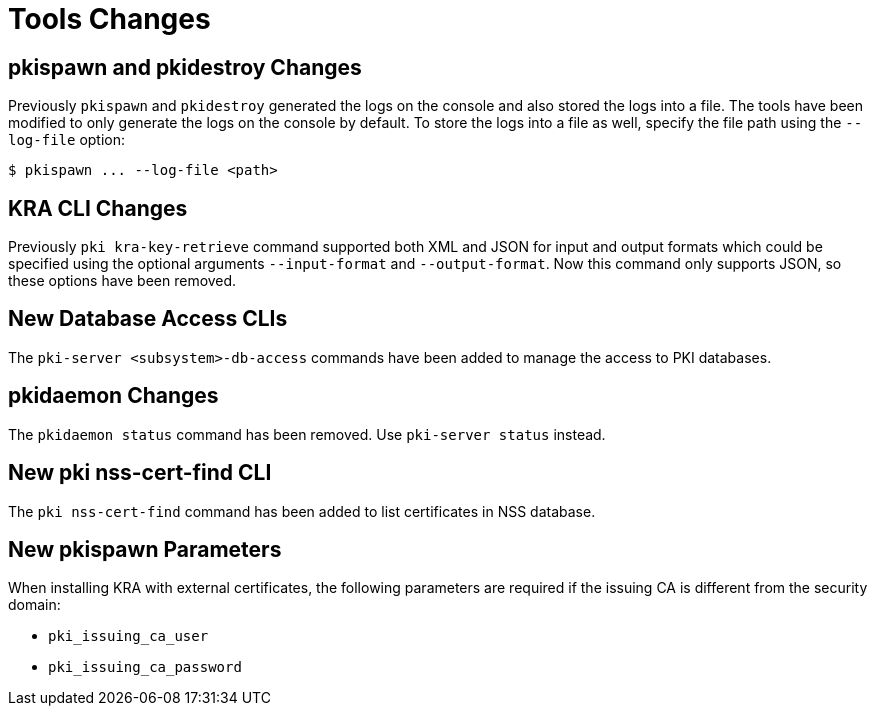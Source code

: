 = Tools Changes =

== pkispawn and pkidestroy Changes ==

Previously `pkispawn` and `pkidestroy` generated the logs on the console and also stored the logs into a file.
The tools have been modified to only generate the logs on the console by default.
To store the logs into a file as well, specify the file path using the `--log-file` option:

----
$ pkispawn ... --log-file <path>
----

== KRA CLI Changes ==

Previously `pki kra-key-retrieve` command supported both XML and JSON for input and output formats which could be specified using the optional arguments `--input-format` and `--output-format`. Now this command only supports JSON, so these options have been removed.

== New Database Access CLIs ==

The `pki-server <subsystem>-db-access` commands have been added to manage the access to PKI databases.

== pkidaemon Changes ==

The `pkidaemon status` command has been removed. Use `pki-server status` instead.

== New pki nss-cert-find CLI ==

The `pki nss-cert-find` command has been added to list certificates in NSS database.

== New pkispawn Parameters ==

When installing KRA with external certificates, the following parameters are required if the issuing CA is different from the security domain:

* `pki_issuing_ca_user`
* `pki_issuing_ca_password`

